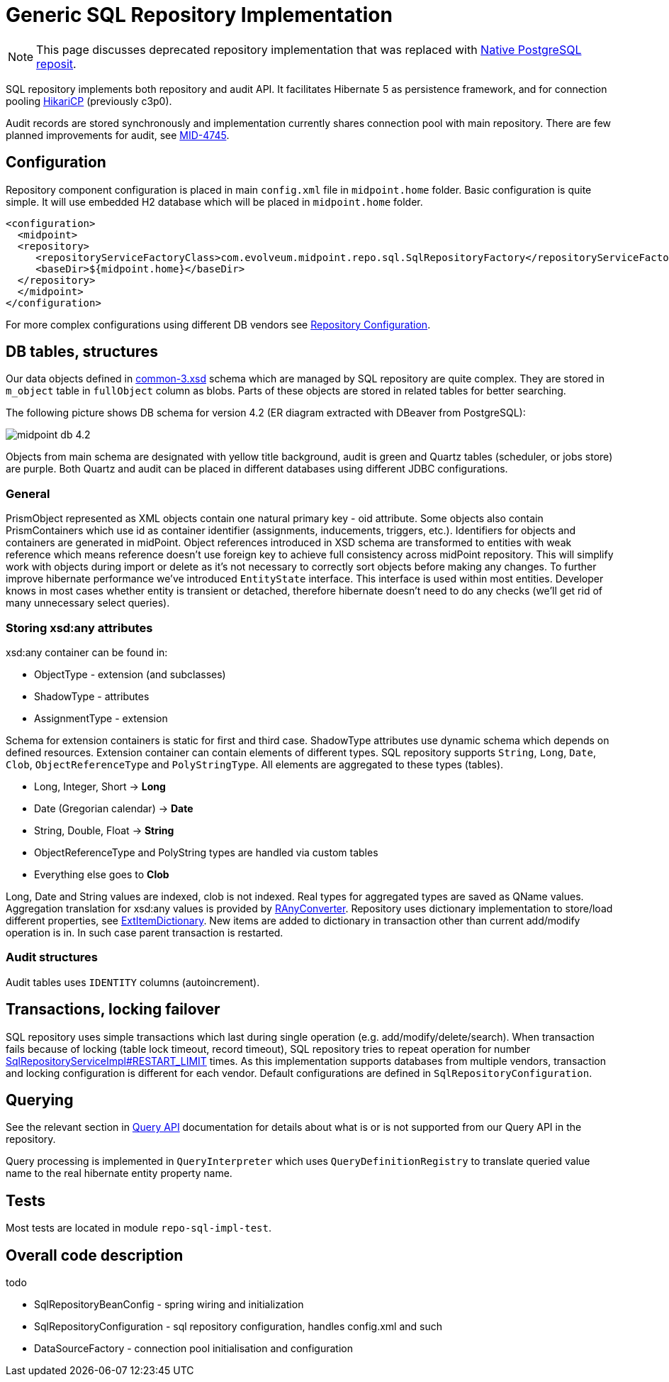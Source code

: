 = Generic SQL Repository Implementation
:page-wiki-name: Generic SQL Repository Implementation
:page-nav-title: Implementation
:page-display-order: 20
:page-wiki-id: 4424005
:page-wiki-metadata-create-user: semancik
:page-wiki-metadata-create-date: 2012-06-18T10:16:38.030+02:00
:page-wiki-metadata-modify-user: virgo
:page-wiki-metadata-modify-date: 2020-10-30T16:45:12.599+01:00
:page-upkeep-status: green
:page-deprecated-since: "4.4"
:page-toc: top

[NOTE]
This page discusses deprecated repository implementation that was replaced with xref:/midpoint/reference/repository/native-postgresql/[Native PostgreSQL reposit].

SQL repository implements both repository and audit API.
It facilitates Hibernate 5 as persistence framework, and for connection pooling link:https://brettwooldridge.github.io/HikariCP/[HikariCP] (previously c3p0).

Audit records are stored synchronously and implementation currently shares connection pool with main repository.
There are few planned improvements for audit, see link:https://jira.evolveum.com/browse/MID-4745[MID-4745].

== Configuration

Repository component configuration is placed in main `config.xml` file in `midpoint.home` folder.
Basic configuration is quite simple.
It will use embedded H2 database which will be placed in `midpoint.home` folder.

[source,xml]
----
<configuration>
  <midpoint>
  <repository>
     <repositoryServiceFactoryClass>com.evolveum.midpoint.repo.sql.SqlRepositoryFactory</repositoryServiceFactoryClass>
     <baseDir>${midpoint.home}</baseDir>
  </repository>
  </midpoint>
</configuration>
----

For more complex configurations using different DB vendors see xref:/midpoint/reference/repository/generic/configuration/[Repository Configuration].

== DB tables, structures

Our data objects defined in link:https://github.com/Evolveum/midpoint/blob/master/infra/schema/src/main/resources/xml/ns/public/common/common-3.xsd[common-3.xsd] schema which are managed by SQL repository are quite complex.
They are stored in `m_object` table in `fullObject` column as blobs.
Parts of these objects are stored in related tables for better searching.

The following picture shows DB schema for version 4.2 (ER diagram extracted with DBeaver from PostgreSQL):

image::midpoint-db-4.2.png[]

Objects from main schema are designated with yellow title background, audit is green and Quartz tables (scheduler, or jobs store) are purple.
Both Quartz and audit can be placed in different databases using different JDBC configurations.

=== General

PrismObject represented as XML objects contain one natural primary key - oid attribute.
Some objects also contain PrismContainers which use id as container identifier (assignments, inducements, triggers, etc.). Identifiers for objects and containers are generated in midPoint.
Object references introduced in XSD schema are transformed to entities with weak reference which means reference doesn't use foreign key to achieve full consistency across midPoint repository.
This will simplify work with objects during import or delete as it's not necessary to correctly sort objects before making any changes.
To further improve hibernate performance we've introduced `EntityState` interface.
This interface is used within most entities.
Developer knows in most cases whether entity is transient or detached, therefore hibernate doesn't need to do any checks (we'll get rid of many unnecessary select queries).

=== Storing xsd:any attributes

xsd:any container can be found in:

* ObjectType - extension (and subclasses)

* ShadowType - attributes

* AssignmentType - extension

Schema for extension containers is static for first and third case.
ShadowType attributes use dynamic schema which depends on defined resources.
Extension container can contain elements of different types.
SQL repository supports `String`, `Long`, `Date`, `Clob`, `ObjectReferenceType` and `PolyStringType`.
All elements are aggregated to these types (tables).

* Long, Integer, Short -> *Long*

* Date (Gregorian calendar) -> *Date*

* String, Double, Float -> *String*

* ObjectReferenceType and PolyString types are handled via custom tables

* Everything else goes to *Clob*

Long, Date and String values are indexed, clob is not indexed.
Real types for aggregated types are saved as QName values.
Aggregation translation for xsd:any values is provided by link:https://github.com/Evolveum/midpoint/blob/master/repo/repo-sql-impl/src/main/java/com/evolveum/midpoint/repo/sql/data/common/any/RAnyConverter.java[RAnyConverter]. Repository uses dictionary implementation to store/load different properties, see link:https://github.com/Evolveum/midpoint/blob/master/repo/repo-sql-impl/src/main/java/com/evolveum/midpoint/repo/sql/data/common/dictionary/ExtItemDictionary.java[ExtItemDictionary]. New items are added to dictionary in transaction other than current add/modify operation is in.
In such case parent transaction is restarted.

=== Audit structures

Audit tables uses `IDENTITY` columns (autoincrement).

== Transactions, locking failover

SQL repository uses simple transactions which last during single operation (e.g. add/modify/delete/search).
When transaction fails because of locking (table lock timeout, record timeout), SQL repository tries to repeat operation for number https://github.com/Evolveum/midpoint/blob/b83a83a91a19cc6cc1579e806557a1305d18c560/repo/repo-sql-impl/src/main/java/com/evolveum/midpoint/repo/sql/SqlRepositoryServiceImpl.java#L81[SqlRepositoryServiceImpl#RESTART_LIMIT] times.
As this implementation supports databases from multiple vendors, transaction and locking configuration is different for each vendor.
Default configurations are defined in `SqlRepositoryConfiguration`.

== Querying

See the relevant section in xref:/midpoint/reference/concepts/query/#differences-in-filter-interpretation[Query API]
documentation for details about what is or is not supported from our Query API in the repository.

Query processing is implemented in `QueryInterpreter` which uses `QueryDefinitionRegistry`
to translate queried value name to the real hibernate entity property name.

== Tests

Most tests are located in module `repo-sql-impl-test`.

== Overall code description

todo

* SqlRepositoryBeanConfig - spring wiring and initialization

* SqlRepositoryConfiguration - sql repository configuration, handles config.xml and such

// TODO remove when 4.4 support ends
* DataSourceFactory - connection pool initialisation and configuration
